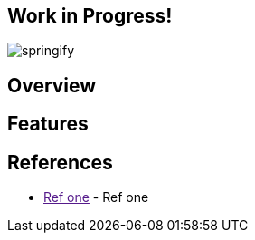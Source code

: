 == Work in Progress!
image:https://raw.githubusercontent.com/drumaddict/springify/master/src/main/resources/static/springify.png[alt="springify"]

== Overview

== Features

== References

* link:[Ref one] - Ref one
